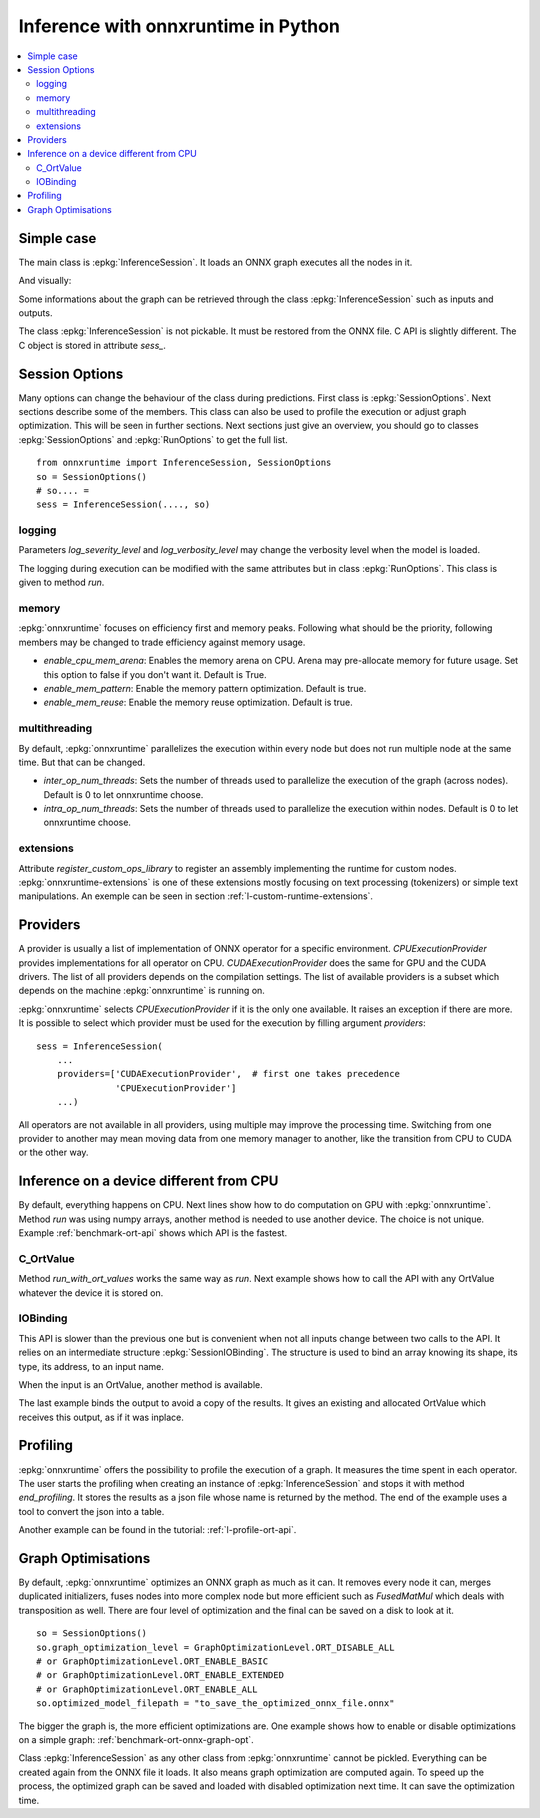 
====================================
Inference with onnxruntime in Python
====================================

.. contents::
    :local:

Simple case
===========

The main class is :epkg:`InferenceSession`. It loads
an ONNX graph executes all the nodes in it.

.. runpython::
    :showcode:

    import numpy
    from onnxruntime import InferenceSession
    from sklearn.datasets import load_diabetes
    from sklearn.linear_model import LinearRegression
    from sklearn.model_selection import train_test_split
    from skl2onnx import to_onnx

    # creation of an ONNX graph
    data = load_diabetes()
    X, y = data.data, data.target
    X_train, X_test, y_train, __ = train_test_split(X, y, random_state=11)
    clr = LinearRegression()
    clr.fit(X_train, y_train)
    model_def = to_onnx(clr, X_train)

    # InferenceSession only accepts a file name or the serialized
    # ONNX graph.
    sess = InferenceSession(model_def.SerializeToString())

    # Method run takes two inputs, first one is
    # the list of desired outputs or None for all,
    # second is the input tensors in a dictionary
    result = sess.run(None, {'X': X_test[:5]})
    print(result)

    with open("linreg_model.onnx", "wb") as f:
        f.write(model_def.SerializeToString())

And visually:

.. gdot::
    :script: DOT-SECTION

    import onnx
    from mlprodict.onnxrt import OnnxInference

    with open("linreg_model.onnx", "rb") as f:
        onnx_model = onnx.load(f)
    print("DOT-SECTION", OnnxInference(onnx_model).to_dot(recursive=True))

Some informations about the graph can be retrieved
through the class :epkg:`InferenceSession` such as
inputs and outputs.

.. runpython::
    :showcode:

    from onnxruntime import InferenceSession

    sess = InferenceSession("linreg_model.onnx")

    for t in sess.get_inputs():
        print("input:", t.name, t.type, t.shape)

    for t in sess.get_outputs():
        print("output:", t.name, t.type, t.shape)

The class :epkg:`InferenceSession` is not pickable.
It must be restored from the ONNX file.
C API is slightly different. The C object is
stored in attribute `sess_`.

.. runpython::
    :showcode:

    import numpy
    from onnxruntime import InferenceSession, RunOptions

    X = numpy.random.randn(5, 10).astype(numpy.float64)
    sess = InferenceSession("linreg_model.onnx")
    names = [o.name for o in sess._sess.outputs_meta]
    ro = RunOptions()
    result = sess._sess.run(names, {'X': X}, ro)
    print(result)

Session Options
===============

Many options can change the behaviour of the class during predictions.
First class is :epkg:`SessionOptions`.
Next sections describe some of the members.
This class can also be used to profile the execution or
adjust graph optimization. This will be seen in further sections.
Next sections just give an overview, you should go to classes
:epkg:`SessionOptions` and :epkg:`RunOptions` to get the full list.

::

    from onnxruntime import InferenceSession, SessionOptions
    so = SessionOptions()
    # so.... =
    sess = InferenceSession(...., so)

logging
~~~~~~~

Parameters *log_severity_level* and *log_verbosity_level* may change
the verbosity level when the model is loaded.

The logging during execution can be modified with the same
attributes but in class :epkg:`RunOptions`. This class is given
to method `run`.

memory
~~~~~~

:epkg:`onnxruntime` focuses on efficiency first and memory peaks.
Following what should be the priority, following members
may be changed to trade efficiency against memory usage.

* *enable_cpu_mem_arena*: Enables the memory arena on CPU.
  Arena may pre-allocate memory for future usage.
  Set this option to false if you don't want it.
  Default is True.

* *enable_mem_pattern*: Enable the memory pattern optimization.
  Default is true.

* *enable_mem_reuse*: Enable the memory reuse optimization.
  Default is true.

multithreading
~~~~~~~~~~~~~~

By default, :epkg:`onnxruntime` parallelizes the execution
within every node but does not run multiple node at the same time.
But that can be changed.

* *inter_op_num_threads*: Sets the number of threads used to
  parallelize the execution of the graph (across nodes).
  Default is 0 to let onnxruntime choose.

* *intra_op_num_threads*:  Sets the number of threads used to
  parallelize the execution within nodes.
  Default is 0 to let onnxruntime choose.

extensions
~~~~~~~~~~

Attribute `register_custom_ops_library` to register an
assembly implementing the runtime for custom nodes.
:epkg:`onnxruntime-extensions` is one of these extensions
mostly focusing on text processing (tokenizers) or simple
text manipulations. An exemple can be seen in section
:ref:`l-custom-runtime-extensions`.

Providers
=========

A provider is usually a list of implementation of ONNX operator
for a specific environment. `CPUExecutionProvider` provides implementations
for all operator on CPU. `CUDAExecutionProvider` does the same for GPU and
the CUDA drivers. The list of all providers depends on the compilation
settings. The list of available providers is a subset which depends on the machine
:epkg:`onnxruntime` is running on.

.. runpython::
    :showcode:

    import pprint
    import onnxruntime
    print("all providers")
    pprint.pprint(onnxruntime.get_all_providers())
    print("available providers")
    pprint.pprint(onnxruntime.get_available_providers())

:epkg:`onnxruntime` selects `CPUExecutionProvider` if it is the only one available.
It raises an exception if there are more.
It is possible to select which provider must be used for the execution
by filling argument `providers`:

::

    sess = InferenceSession(
        ...
        providers=['CUDAExecutionProvider',  # first one takes precedence
                   'CPUExecutionProvider']
        ...)

All operators are not available in all providers, using multiple may improve
the processing time. Switching from one provider to another may mean
moving data from one memory manager to another, like the transition from CPU
to CUDA or the other way.

Inference on a device different from CPU
========================================

By default, everything happens on CPU.
Next lines show how to do computation on GPU
with :epkg:`onnxruntime`. Method `run` was using numpy arrays,
another method is needed to use another device.
The choice is not unique.
Example :ref:`benchmark-ort-api` shows which API is the fastest.

C_OrtValue
~~~~~~~~~~

Method `run_with_ort_values` works the same way as `run`.
Next example shows how to call the API with any OrtValue
whatever the device it is stored on.

.. runpython::
    :showcode:

    import numpy
    from onnxruntime import InferenceSession
    from onnxruntime.capi._pybind_state import (  # pylint: disable=E0611
        OrtDevice as C_OrtDevice,
        OrtValue as C_OrtValue,
        OrtMemType)

    sess = InferenceSession("linreg_model.onnx")

    X = numpy.random.randn(5, 10).astype(numpy.float64)

    device = C_OrtDevice(C_OrtDevice.cpu(), OrtMemType.DEFAULT, 0)
    ort_X = C_OrtValue.ortvalue_from_numpy(X, device)

    names = [o.name for o in sess._sess.outputs_meta]
    result = sess._sess.run_with_ort_values( {'X': ort_X}, names, None)
    print(result[0].numpy())

IOBinding
~~~~~~~~~

This API is slower than the previous one but is convenient when
not all inputs change between two calls to the API.
It relies on an intermediate structure
:epkg:`SessionIOBinding`. The structure is used to bind an array
knowing its shape, its type, its address, to an input name.

.. runpython::
    :showcode:

    import numpy
    from onnxruntime import InferenceSession
    from onnxruntime.capi._pybind_state import (  # pylint: disable=E0611
        OrtDevice as C_OrtDevice,
        OrtValue as C_OrtValue,
        OrtMemType, SessionIOBinding)

    sess = InferenceSession("linreg_model.onnx")
    X = numpy.random.randn(5, 10).astype(numpy.float64)

    bind = SessionIOBinding(sess._sess)
    device = C_OrtDevice(C_OrtDevice.cpu(), OrtMemType.DEFAULT, 0)

    # Next line binds the array to the input name.
    bind.bind_input('X', device, X.dtype, X.shape,
                    X.__array_interface__['data'][0])

    # This line tells on which device the result should be stored.
    bind.bind_output('variable', device)

    # Inference.
    sess._sess.run_with_iobinding(bind, None)

    # Next line retrieves the outputs as a list of OrtValue.
    result = bind.get_outputs()

    # Conversion to numpy to see the result.
    print(result[0].numpy())

When the input is an OrtValue, another method is available.

.. runpython::
    :showcode:

    import numpy
    from onnxruntime import InferenceSession
    from onnxruntime.capi._pybind_state import (  # pylint: disable=E0611
        OrtDevice as C_OrtDevice,
        OrtValue as C_OrtValue,
        OrtMemType, SessionIOBinding)

    sess = InferenceSession("linreg_model.onnx")
    X = numpy.random.randn(5, 10).astype(numpy.float64)

    bind = SessionIOBinding(sess._sess)
    device = C_OrtDevice(C_OrtDevice.cpu(), OrtMemType.DEFAULT, 0)

    # Next line was changed.
    ort_X = C_OrtValue.ortvalue_from_numpy(X, device)
    bind.bind_ortvalue_input('X', ort_X)

    bind.bind_output('variable', device)
    sess._sess.run_with_iobinding(bind, None)
    result = bind.get_outputs()
    print(result[0].numpy())

The last example binds the output to avoid a copy of the results.
It gives an existing and allocated OrtValue which receives
this output, as if it was inplace.

.. runpython::
    :showcode:

    import numpy
    from onnxruntime import InferenceSession
    from onnxruntime.capi._pybind_state import (  # pylint: disable=E0611
        OrtDevice as C_OrtDevice,
        OrtValue as C_OrtValue,
        OrtMemType, SessionIOBinding)

    sess = InferenceSession("linreg_model.onnx")
    X = numpy.random.randn(5, 10).astype(numpy.float64)
    prediction = numpy.random.randn(5, 1).astype(numpy.float64)

    bind = SessionIOBinding(sess._sess)
    device = C_OrtDevice(C_OrtDevice.cpu(), OrtMemType.DEFAULT, 0)
    ort_X = C_OrtValue.ortvalue_from_numpy(X, device)
    bind.bind_ortvalue_input('X', ort_X)

    # This line tells on which device the result should be stored.
    ort_prediction = C_OrtValue.ortvalue_from_numpy(prediction, device)
    bind.bind_ortvalue_output('variable', ort_prediction)

    # Inference.
    sess._sess.run_with_iobinding(bind, None)

    # Result.
    print(prediction)

Profiling
=========

:epkg:`onnxruntime` offers the possibility to profile
the execution of a graph. It measures the time spent
in each operator. The user starts the profiling when
creating an instance of :epkg:`InferenceSession` and stops
it with method `end_profiling`. It stores the results
as a json file whose name is returned by the method.
The end of the example uses a tool to convert the json
into a table.

.. runpython::
    :showcode:
    :warningout: DeprecationWarning

    import json
    import numpy
    from pandas import DataFrame
    from onnxruntime import InferenceSession, RunOptions, SessionOptions
    from sklearn.datasets import make_classification
    from sklearn.cluster import KMeans
    from skl2onnx import to_onnx
    from mlprodict.onnxrt.ops_whole.session import OnnxWholeSession

    # creation of an ONNX graph.
    X, y = make_classification(100000)
    km = KMeans(max_iter=10)
    km.fit(X)
    onx = to_onnx(km, X[:1].astype(numpy.float32))

    # creation of a session that enables the profiling
    so = SessionOptions()
    so.enable_profiling = True
    sess = InferenceSession(onx.SerializeToString(), so)

    # execution
    for i in range(0, 111):
        sess.run(None, {'X': X.astype(numpy.float32)}, )

    # profiling ends
    prof = sess.end_profiling()
    # and is collected in that file:
    print(prof)

    # what does it look like?
    with open(prof, "r") as f:
        js = json.load(f)
    print(js[:3])

    # a tool to convert it into a table
    df = DataFrame(OnnxWholeSession.process_profiling(js))

    # it has the following columns
    print(df.columns)

    # and looks this way
    print(df.head(n=10))
    df.to_csv("inference_profiling.csv", index=False)

.. plot::
    :include-source:

    import os
    import pandas
    import matplotlib.pyplot as plt

    full_name = os.path.normpath(os.path.abspath(
        os.path.join("..", "..", "inference_profiling.csv")))
    df = pandas.read_csv(full_name)

    # but a graph is usually better...
    gr_dur = df[['dur', "args_op_name"]].groupby("args_op_name").sum().sort_values('dur')
    gr_n = df[['dur', "args_op_name"]].groupby("args_op_name").count().sort_values('dur')
    gr_n = gr_n.loc[gr_dur.index, :]

    fig, ax = plt.subplots(1, 3, figsize=(8, 4))
    gr_dur.plot.barh(ax=ax[0])
    gr_dur /= gr_dur['dur'].sum()
    gr_dur.plot.barh(ax=ax[1])
    gr_n.plot.barh(ax=ax[2])
    ax[0].set_title("duration")
    ax[1].set_title("proportion")
    ax[2].set_title("n occurences");
    for a in ax:
        a.legend().set_visible(False)

    plt.show()

Another example can be found in the tutorial:
:ref:`l-profile-ort-api`.

Graph Optimisations
===================

By default, :epkg:`onnxruntime` optimizes an ONNX graph as much
as it can. It removes every node it can, merges duplicated initializers,
fuses nodes into more complex node but more efficient such
as *FusedMatMul* which deals with transposition as well.
There are four level of optimization and the final can be saved
on a disk to look at it.

::

    so = SessionOptions()
    so.graph_optimization_level = GraphOptimizationLevel.ORT_DISABLE_ALL
    # or GraphOptimizationLevel.ORT_ENABLE_BASIC
    # or GraphOptimizationLevel.ORT_ENABLE_EXTENDED
    # or GraphOptimizationLevel.ORT_ENABLE_ALL
    so.optimized_model_filepath = "to_save_the_optimized_onnx_file.onnx"

The bigger the graph is, the more efficient optimizations are.
One example shows how to enable or disable optimizations on a simple
graph: :ref:`benchmark-ort-onnx-graph-opt`.

Class :epkg:`InferenceSession` as any other class from
:epkg:`onnxruntime` cannot be pickled. Everything can
be created again from the ONNX file it loads. It also means
graph optimization are computed again. To speed up
the process, the optimized graph can be saved
and loaded with disabled optimization next time.
It can save the optimization time.
